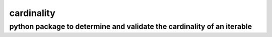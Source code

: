 ===========
cardinality
===========

python package to determine and validate the cardinality of an iterable
~~~~~~~~~~~~~~~~~~~~~~~~~~~~~~~~~~~~~~~~~~~~~~~~~~~~~~~~~~~~~~~~~~~~~~~
